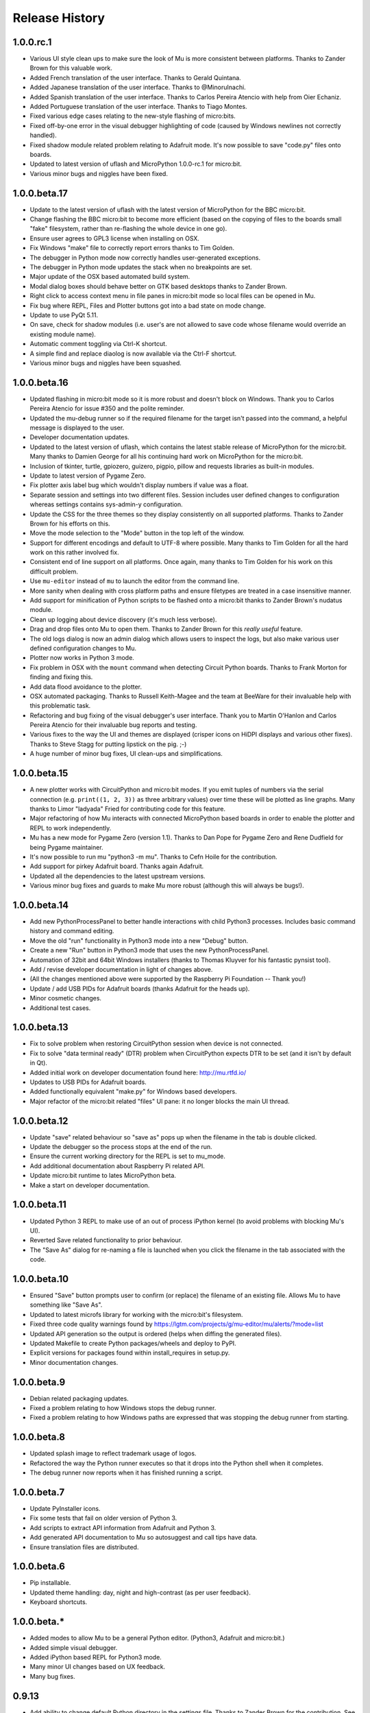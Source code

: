 Release History
---------------

1.0.0.rc.1
==========

* Various UI style clean ups to make sure the look of Mu is more consistent
  between platforms. Thanks to Zander Brown for this valuable work.
* Added French translation of the user interface. Thanks to Gerald Quintana.
* Added Japanese translation of the user interface. Thanks to @MinoruInachi.
* Added Spanish translation of the user interface. Thanks to Carlos Pereira
  Atencio with help from Oier Echaniz.
* Added Portuguese translation of the user interface. Thanks to Tiago Montes.
* Fixed various edge cases relating to the new-style flashing of micro:bits.
* Fixed off-by-one error in the visual debugger highlighting of code (caused
  by Windows newlines not correctly handled).
* Fixed shadow module related problem relating to Adafruit mode. It's now
  possible to save "code.py" files onto boards.
* Updated to latest version of uflash and MicroPython 1.0.0-rc.1 for micro:bit.
* Various minor bugs and niggles have been fixed.

1.0.0.beta.17
=============

* Update to the latest version of uflash with the latest version of MicroPython
  for the BBC micro:bit.
* Change flashing the BBC micro:bit to become more efficient (based on the
  copying of files to the boards small "fake" filesystem, rather than
  re-flashing the whole device in one go).
* Ensure user agrees to GPL3 license when installing on OSX.
* Fix Windows "make" file to correctly report errors thanks to Tim Golden.
* The debugger in Python mode now correctly handles user-generated exceptions.
* The debugger in Python mode updates the stack when no breakpoints are set.
* Major update of the OSX based automated build system.
* Modal dialog boxes should behave better on GTK based desktops thanks to
  Zander Brown.
* Right click to access context menu in file panes in micro:bit mode so local
  files can be opened in Mu.
* Fix bug where REPL, Files and Plotter buttons got into a bad state on
  mode change.
* Update to use PyQt 5.11.
* On save, check for shadow modules (i.e. user's are not allowed to save
  code whose filename would override an existing module name).
* Automatic comment toggling via Ctrl-K shortcut.
* A simple find and replace diaolog is now available via the Ctrl-F shortcut.
* Various minor bugs and niggles have been squashed.

1.0.0.beta.16
=============

* Updated flashing in micro:bit mode so it is more robust and doesn't block
  on Windows. Thank you to Carlos Pereira Atencio for issue #350 and the polite
  reminder.
* Updated the mu-debug runner so if the required filename for the target isn't
  passed into the command, a helpful message is displayed to the user.
* Developer documentation updates.
* Updated to the latest version of uflash, which contains the latest stable
  release of MicroPython for the micro:bit. Many thanks to Damien George for
  all his continuing hard work on MicroPython for the micro:bit.
* Inclusion of tkinter, turtle, gpiozero, guizero, pigpio, pillow and requests
  libraries as built-in modules.
* Update to latest version of Pygame Zero.
* Fix plotter axis label bug which wouldn't display numbers if value was a
  float.
* Separate session and settings into two different files. Session includes
  user defined changes to configuration whereas settings contains sys-admin-y
  configuration.
* Update the CSS for the three themes so they display consistently on all
  supported platforms. Thanks to Zander Brown for his efforts on this.
* Move the mode selection to the "Mode" button in the top left of the window.
* Support for different encodings and default to UTF-8 where possible. Many
  thanks to Tim Golden for all the hard work on this rather involved fix.
* Consistent end of line support on all platforms. Once again, many thanks to
  Tim Golden for his work on this difficult problem.
* Use ``mu-editor`` instead of ``mu`` to launch the editor from the command
  line.
* More sanity when dealing with cross platform paths and ensure filetypes are
  treated in a case insensitive manner.
* Add support for minification of Python scripts to be flashed onto a micro:bit
  thanks to Zander Brown's nudatus module.
* Clean up logging about device discovery (it's much less verbose).
* Drag and drop files onto Mu to open them. Thanks to Zander Brown for this
  *really useful* feature.
* The old logs dialog is now an admin dialog which allows users to inspect the
  logs, but also make various user defined configuration changes to Mu.
* Plotter now works in Python 3 mode.
* Fix problem in OSX with the ``mount`` command when detecting Circuit Python
  boards. Thanks to Frank Morton for finding and fixing this.
* Add data flood avoidance to the plotter.
* OSX automated packaging. Thanks to Russell Keith-Magee and the team at
  BeeWare for their invaluable help with this problematic task.
* Refactoring and bug fixing of the visual debugger's user interface. Thank you
  to Martin O'Hanlon and Carlos Pereira Atencio for their invaluable bug
  reports and testing.
* Various fixes to the way the UI and themes are displayed (crisper icons on
  HiDPI displays and various other fixes). Thanks to Steve Stagg for putting
  lipstick on the pig. ;-)
* A huge number of minor bug fixes, UI clean-ups and simplifications.

1.0.0.beta.15
=============

* A new plotter works with CircuitPython and micro:bit modes. If you emit
  tuples of numbers via the serial connection (e.g. ``print((1, 2, 3))`` as
  three arbitrary values) over time these will be plotted as line graphs.
  Many thanks to Limor "ladyada" Fried for contributing code for this feature.
* Major refactoring of how Mu interacts with connected MicroPython based boards
  in order to enable the plotter and REPL to work independently.
* Mu has a new mode for Pygame Zero (version 1.1). Thanks to Dan Pope for
  Pygame Zero and Rene Dudfield for being Pygame maintainer.
* It's now possible to run mu "python3 -m mu". Thanks to Cefn Hoile for the
  contribution.
* Add support for pirkey Adafruit board. Thanks again Adafruit.
* Updated all the dependencies to the latest upstream versions.
* Various minor bug fixes and guards to make Mu more robust (although this will
  always be bugs!).

1.0.0.beta.14
=============

* Add new PythonProcessPanel to better handle interactions with child
  Python3 processes. Includes basic command history and command editing.
* Move the old "run" functionality in Python3 mode into a new "Debug" button.
* Create a new "Run" button in Python3 mode that uses the new
  PythonProcessPanel.
* Automation of 32bit and 64bit Windows installers (thanks to Thomas Kluyver
  for his fantastic pynsist tool).
* Add / revise developer documentation in light of changes above.
* (All the changes mentioned above were supported by the Raspberry Pi
  Foundation -- Thank you!)
* Update / add USB PIDs for Adafruit boards (thanks Adafruit for the heads up).
* Minor cosmetic changes.
* Additional test cases.

1.0.0.beta.13
=============

* Fix to solve problem when restoring CircuitPython session when device is not
  connected.
* Fix to solve "data terminal ready" (DTR) problem when CircuitPython expects
  DTR to be set (and it isn't by default in Qt).
* Added initial work on developer documentation found here: http://mu.rtfd.io/
* Updates to USB PIDs for Adafruit boards.
* Added functionally equivalent "make.py" for Windows based developers.
* Major refactor of the micro:bit related "files" UI pane: it no longer blocks
  the main UI thread.

1.0.0.beta.12
=============

* Update "save" related behaviour so "save as" pops up when the filename in the tab is double clicked.
* Update the debugger so the process stops at the end of the run.
* Ensure the current working directory for the REPL is set to mu_mode.
* Add additional documentation about Raspberry Pi related API.
* Update micro:bit runtime to lates MicroPython beta.
* Make a start on developer documentation.

1.0.0.beta.11
=============

* Updated Python 3 REPL to make use of an out of process iPython kernel (to avoid problems with blocking Mu's UI).
* Reverted Save related functionality to prior behaviour.
* The "Save As" dialog for re-naming a file is launched when you click the filename in the tab associated with the code.

1.0.0.beta.10
=============

* Ensured "Save" button prompts user to confirm (or replace) the filename of an existing file. Allows Mu to have something like "Save As".
* Updated to latest microfs library for working with the micro:bit's filesystem.
* Fixed three code quality warnings found by https://lgtm.com/projects/g/mu-editor/mu/alerts/?mode=list
* Updated API generation so the output is ordered (helps when diffing the generated files).
* Updated Makefile to create Python packages/wheels and deploy to PyPI.
* Explicit versions for packages found within install_requires in setup.py. 
* Minor documentation changes.

1.0.0.beta.9
============

* Debian related packaging updates.
* Fixed a problem relating to how Windows stops the debug runner.
* Fixed a problem relating to how Windows paths are expressed that was stopping the debug runner from starting.

1.0.0.beta.8
============

* Updated splash image to reflect trademark usage of logos.
* Refactored the way the Python runner executes so that it drops into the Python shell when it completes.
* The debug runner now reports when it has finished running a script.

1.0.0.beta.7
============

* Update PyInstaller icons.
* Fix some tests that fail on older version of Python 3.
* Add scripts to extract API information from Adafruit and Python 3.
* Add generated API documentation to Mu so autosuggest and call tips have data.
* Ensure translation files are distributed.

1.0.0.beta.6
============

* Pip installable.
* Updated theme handling: day, night and high-contrast (as per user feedback).
* Keyboard shortcuts.

1.0.0.beta.*
============

* Added modes to allow Mu to be a general Python editor. (Python3, Adafruit and micro:bit.)
* Added simple visual debugger.
* Added iPython based REPL for Python3 mode.
* Many minor UI changes based on UX feedback.
* Many bug fixes.

0.9.13
======

* Add ability to change default Python directory in the settings file. Thanks to Zander Brown for the contribution. See #179.

0.9.12
======

* Change the default Python directory from ``~/python`` to ``~/mu_code``. This fixes issue #126.
* Add instructions for installing PyQt5 and QScintilla on Mac OS.
* Update to latest version of uFlash.
* Add highlighting of search mathes.
* Check if the script produced is > 8k.
* Use a settings file local to the Mu executable if available.
* Fix bug with highlighting code errors in Windows.
* Check to overwrite an existing file on the micro:bit FS.
* Start changelog

